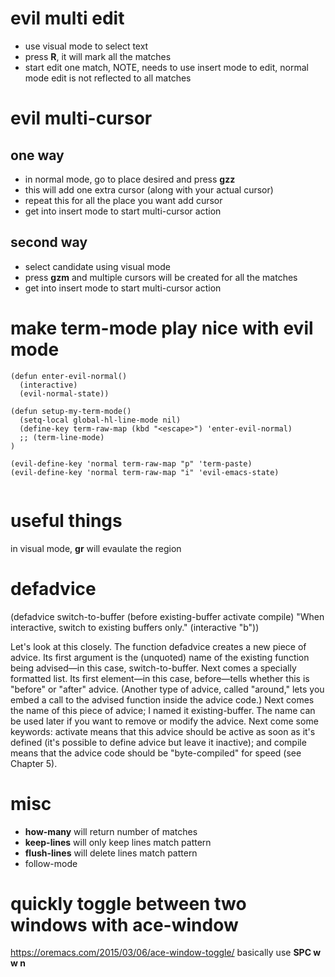 * evil multi edit
- use visual mode to select text
- press *R*, it will mark all the matches
- start edit one match, NOTE, needs to use insert mode to edit, normal mode edit
  is not reflected to all matches
* evil multi-cursor
** one way
- in normal mode, go to place desired and press *gzz*
- this will add one extra cursor (along with your actual cursor)
- repeat this for all the place you want add cursor
- get into insert mode to start multi-cursor action

** second way
- select candidate using visual mode
- press *gzm* and multiple cursors will be created for all the matches
- get into insert mode to start multi-cursor action
* make term-mode play nice with evil mode
#+BEGIN_SRC elisp
(defun enter-evil-normal()
  (interactive)
  (evil-normal-state))

(defun setup-my-term-mode()
  (setq-local global-hl-line-mode nil)
  (define-key term-raw-map (kbd "<escape>") 'enter-evil-normal)
  ;; (term-line-mode)
)

(evil-define-key 'normal term-raw-map "p" 'term-paste)
(evil-define-key 'normal term-raw-map "i" 'evil-emacs-state)

#+END_SRC
* useful things
in visual mode, *gr* will evaulate the region
 # :n  "gr" #'+eval:region
 # :n  "gR" #'+eval/buffer
* defadvice
(defadvice switch-to-buffer (before existing-buffer
                             activate compile)
  "When interactive, switch to existing buffers only."
  (interactive "b"))

  Let's look at this closely. The function defadvice creates a new piece of
  advice. Its first argument is the (unquoted) name of the existing function
  being advised—in this case, switch-to-buffer. Next comes a specially formatted
  list. Its first element—in this case, before—tells whether this is "before" or
  "after" advice. (Another type of advice, called "around," lets you embed a
  call to the advised function inside the advice code.) Next comes the name of
  this piece of advice; I named it existing-buffer. The name can be used later
  if you want to remove or modify the advice. Next come some keywords: activate
  means that this advice should be active as soon as it's defined (it's possible
  to define advice but leave it inactive); and compile means that the advice
  code should be "byte-compiled" for speed (see Chapter 5).
* misc
- *how-many* will return number of matches
- *keep-lines* will only keep lines match pattern
- *flush-lines* will delete lines match pattern
- follow-mode
* quickly toggle between two windows with ace-window
https://oremacs.com/2015/03/06/ace-window-toggle/
basically use *SPC w w n*
